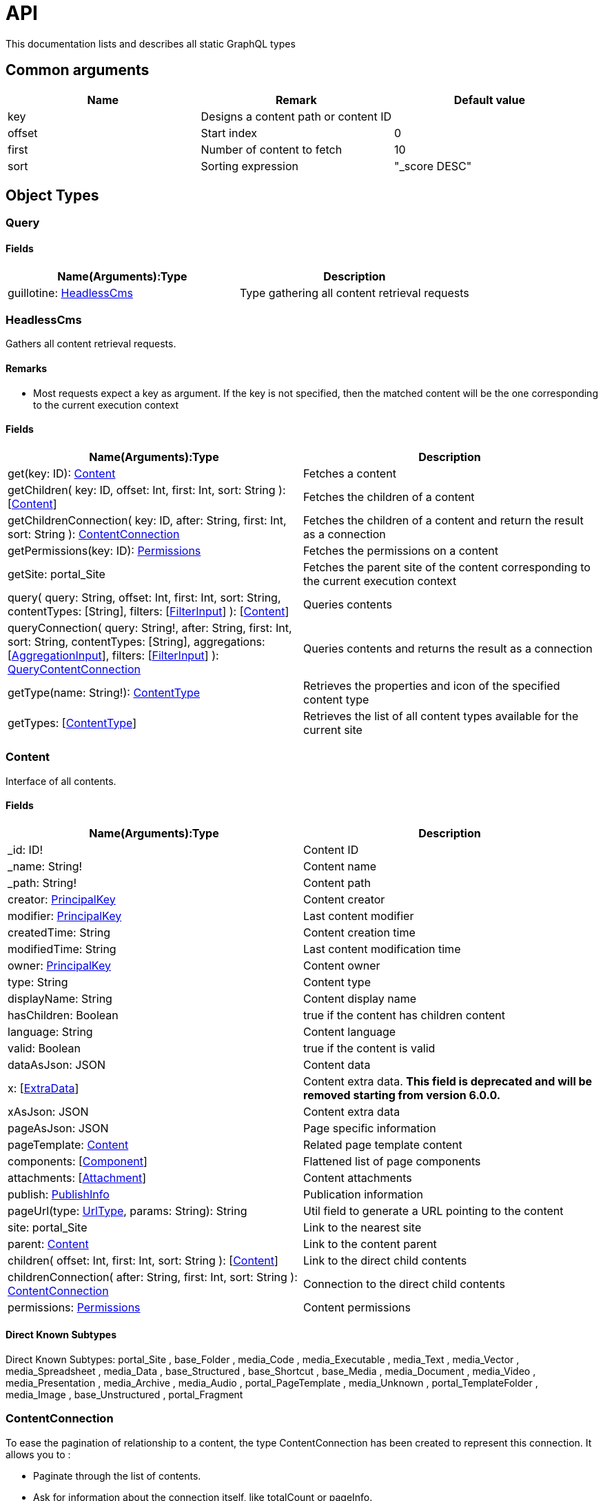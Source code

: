 = API

This documentation lists and describes all static GraphQL types

== Common arguments

|===
|Name | Remark | Default value

|key
|Designs a content path or content ID
|

|offset
|Start index
|0

|first
|Number of content to fetch
|10

|sort
|Sorting expression
|"_score DESC"
|===

== Object Types
=== Query

==== Fields
|===
|Name(Arguments):Type | Description

|guillotine: <<HeadlessCms>>
|Type gathering all content retrieval requests
|===

=== HeadlessCms 

Gathers all content retrieval requests.

==== Remarks

* Most requests expect a key as argument. If the key is not specified, then the matched content will be the one corresponding to the current execution context

==== Fields

|===
|Name(Arguments):Type | Description

|get(key: ID): <<Content>>
|Fetches a content

|getChildren(
 key: ID,
 offset: Int,
 first: Int,
 sort: String
 ): [<<Content>>]
|Fetches the children of a content

|getChildrenConnection(
 key: ID,
 after: String,
 first: Int,
 sort: String
 ): <<ContentConnection>>
| Fetches the children of a content and return the result as a connection

|getPermissions(key: ID): <<Permissions>>
|Fetches the permissions on a content

|getSite: portal_Site
|Fetches the parent site of the content corresponding to the current execution context

|query(
 query: String,
 offset: Int,
 first: Int,
 sort: String,
 contentTypes: [String],
 filters: [<<FilterInput>>]
 ): [<<Content>>]
|Queries contents

|queryConnection(
 query: String!,
 after: String,
 first: Int,
 sort: String,
 contentTypes: [String],
 aggregations: [<<AggregationInput>>],
 filters: [<<FilterInput>>]
 ): <<QueryContentConnection>>
|Queries contents and returns the result as a connection

|getType(name: String!): <<ContentType>>
|Retrieves the properties and icon of the specified content type

|getTypes: [<<ContentType>>]
|Retrieves the list of all content types available for the current site
|===

=== Content

Interface of all contents.

==== Fields
|===
|Name(Arguments):Type | Description

|_id: ID!
|Content ID

|_name: String!
|Content name

|_path: String!
|Content path

|creator: <<PrincipalKey>>
|Content creator

|modifier: <<PrincipalKey>>
|Last content modifier

|createdTime: String
|Content creation time

|modifiedTime: String
|Last content modification time

|owner: <<PrincipalKey>>
|Content owner

|type: String
|Content type

|displayName: String
|Content display name

|hasChildren: Boolean
|true if the content has children content

|language: String
|Content language

|valid: Boolean
|true if the content is valid

|dataAsJson: JSON
|Content data

|[.line-through]#x: [<<ExtraData>>]#
|Content extra data. *This field is deprecated and will be removed starting from version 6.0.0.*

|xAsJson: JSON
|Content extra data

|pageAsJson: JSON
|Page specific information

|pageTemplate: <<Content>>
|Related page template content

|components: [<<Component>>]
|Flattened list of page components

|attachments: [<<Attachment>>]
|Content attachments

|publish: <<PublishInfo>>
|Publication information

|pageUrl(type: <<UrlType>>, params: String): String
|Util field to generate a URL pointing to the content

|site: portal_Site
|Link to the nearest site

|parent: <<Content>>
|Link to the content parent

|children(
offset: Int,
first: Int,
sort: String
): [<<Content>>]
|Link to the direct child contents

|childrenConnection(
after: String,
first: Int,
sort: String
): <<ContentConnection>>
|Connection to the direct child contents

|permissions: <<Permissions>>
|Content permissions
|===

==== Direct Known Subtypes

Direct Known Subtypes:
portal_Site
, base_Folder
, media_Code
, media_Executable
, media_Text
, media_Vector
, media_Spreadsheet
, media_Data
, base_Structured
, base_Shortcut
, base_Media
, media_Document
, media_Video
, media_Presentation
, media_Archive
, media_Audio
, portal_PageTemplate
, media_Unknown
, portal_TemplateFolder
, media_Image
, base_Unstructured
, portal_Fragment

=== ContentConnection

To ease the pagination of relationship to a content, the type ContentConnection has been created to represent this connection.
It allows you to :

* Paginate through the list of contents.
* Ask for information about the connection itself, like totalCount or pageInfo.
* Ask for information about the edge itself, like cursor.

==== Fields

|===
|Name(Arguments):Type | Description

|totalCount: Int!
|Total number of related content

|edges: [<<ContentEdge>>]
|Edge to the related content

|pageInfo: <<PageInfo>>
|Paging information

|===

=== QueryContentConnection

image:images/v-500.svg[Since version,opts=inline]

==== Fields

|===
|Name(Arguments):Type | Description

|totalCount: Int!
|Total number of related content

|edges: [<<ContentEdge>>]
|Edge to the related content

|pageInfo: <<PageInfo>>
|Paging information

|aggregationAsJson: JSON
|Result of aggregations

|===

=== ContentEdge

==== Fields

|===
|Name(Arguments):Type | Description

|node: <<Content>>!
|Related content

|cursor: String!
|Edge cursor

|===

=== PageInfo

==== Fields

|===
|Name(Arguments):Type | Description

|startCursor: String!
|Start cursor of the pagination

|endCursor: String!
|End cursor of the pagination

|hasNext: Boolean!
|Has more related contents at end cursor

|===

=== RichText

image:images/v-500.svg[Since version,opts=inline] Represents result of HtmlArea processing.

|===
|Name (Arguments): Type | Description

|raw: String
|HtmlArea raw value

|processedHtml: String
|HtmlArea with processed value that contains replaced internal links to resources, content and translated macros. For macros without descriptors processing will be skipped

|macrosAsJson: JSON
|Represents macro details in JSON format

|macros: [<<Macro>>]
|Represents details of macros which were detected in the `HtmlArea` or `TextComponent` value

|images: [<<Image>>]
|Represents details of images which were detected in the HtmlArea value, except images with `original` styles

|===

=== Macro

image:images/v-500.svg[Since version,opts=inline] Dynamic type which contains macro details. By default contains two fields: `disable` and `embed`, other fields will be added dynamically based on macro descriptors for provided `applicationKeys` during schema creation.
Given `applicationKeys` are expected to have the same order as in the site configs. It means that first macro descriptor that was matched will be used to process it.

|===
|Name (Arguments): Type | Description

|ref: String
|Reference to macro in the processedHtml field

|name: String
|Macro name

|descriptor: String
|Macro descriptor, for instance `app:macroName`

|body: String
|Related content

|config: <<MacroConfig>>
|Macro config

|===

=== MacroConfig

Dynamic type, that contains fields based on macro names which are belong to apps of the site.

|===
|Name (Arguments): Type | Description

|disable: <<Macro_system_disable_DataConfig>>
|Related content for `disable` macro

|embed: <<Macro_system_embed_DataConfig>>
|Related content for `embed` macro

|macroName: Macro_<appKey>_<macroName>_DataConfig
|Related content for macro with name = `macroName` for an application with applicationKey = `appKey`

|===


=== Macro_system_disable_DataConfig

|===
|Name (Arguments): Type | Description

|body: String
|Related content

|===

=== Macro_system_embed_DataConfig

|===
|Name (Arguments): Type | Description

|body: String
|Related content

|===

=== Image

image:images/v-500.svg[Since version,opts=inline] Represents details for image found and processed in the <<RichText>> type.

|===
|Name (Arguments): Type | Description

|image: <<Content>>
|Related content

|ref: String
|Reference to image in the processedHtml field

|style: <<ImageStyle>>
|Related styles to image

|===

=== ImageStyle

image:images/v-500.svg[Since version,opts=inline]

|===
|Name (Arguments): Type | Description

|name: String
|Style name

|aspectRatio: String
|The `aspect-ratio` value for server-side image processing

|filter: String
|The `filter` value for server-side image processing

|===

=== Permissions

==== Fields

|===
|Name(Arguments):Type | Description

|inheritsPermissions: Boolean
|Inherit permissions from parent content

|permissions: [<<AccessControlEntry>>]
|Permissions

|===

=== AccessControlEntry

==== Fields

|===
|Name(Arguments):Type | Description

|principal: <<PrincipalKey>>
|Principal key

|allow: [<<Permission>>]
|Allowed permissions

|deny: [<<Permission>>]
|Denied permissions

|===

=== PrincipalKey

==== Fields

|===
|Name(Arguments):Type | Description

|value: String
|Principal key value

|type: <<PrincipalType>>
|Principal type

|idProvider: String
|ID Provider name

|principalId: String
|Principal ID inside this user store

|===

=== ContentType

Representation of a content type definition

==== Fields

|===
|Name(Arguments):Type | Description

|name: String
|Content type name

|displayName: String
|Content type display name

|description: String
|Content type description

|superType: String
|Parent content type

|abstract: Boolean
|true if the content type is abstract

|final: Boolean
|true if the content type cannot be used as super type

|allowChildContent: Boolean
|true if content can be added under a content of this type

|contentDisplayNameScript: String
|

|icon: Icon
|

|form: [<<FormItem>>]
|Content type fields schema

|getInstances(
offset: Int
, first: Int
, query: String
, sort: String
): [<<Content>>]
|Util field returning the contents of this type

|getInstanceConnection(
after: String
, first: Int
, query: String
, sort: String
): <<ContentConnection>>
|Util field returning the contents of this type as a connection

|===

=== FormItem

==== Fields

|===
|Name(Arguments):Type | Description

|formItemType: <<FormItemType>>
|Form item type

|name: String
|Form item name

|label: String
|Form item label

|===

==== Direct Known Subtypes

Direct Known Subtypes: FormInput
, FormOptionSet
, FormLayout
, FormItemSet

=== ExtraData

==== Fields

|===
|Name(Arguments):Type | Description

|name: String
|Mixin name

|data: String
|Mixin value

|===

=== Component

==== Fields

|===
|Name(Arguments):Type | Description

|path: String
|Component path

|type: <<ComponentType>>
|Component type

|page: <<PageComponentData>>
|Data for page components

|layout: <<LayoutComponentData>>
|Data for layout components

|image: <<ImageComponentData>>
|Data for image components

|part: <<PartComponentData>>
|Data for part components

|text: <<TextComponentData>>
|Data for text components

|fragment: <<FragmentComponentData>>
|Data for fragment components

|===

=== PageComponentData

==== Fields

|===
|Name(Arguments):Type | Description

|descriptor: String
|Controller descriptor

|customized: Boolean
|True if the page is customized

|configAsJson: JSON
|Component config

|template: <<Content>>
|Related template content

|===

=== LayoutComponentData

==== Fields

|===
|Name(Arguments):Type | Description

|descriptor: String!
|Controller descriptor

|configAsJson: JSON
|Component config

|===

=== ImageComponentData

==== Fields

|===
|Name(Arguments):Type | Description

|id: ID!
|Image key

|caption: String
|Image caption

|image: media_Image
|Related image content

|===

=== PartComponentData

==== Fields

|===
|Name(Arguments):Type | Description

|descriptor: String!
|Controller descriptor

|configAsJson: JSON
|Component config

|===

=== TextComponentData

==== Fields

|===
|Name(Arguments):Type | Description

|value(processHtml: <<ProcessHtmlInput>>): <<RichText>>!
|Text value

|===

=== FragmentComponentData

==== Fields

|===
|Name(Arguments):Type | Description

|id: ID!
|Fragment key

|fragment: Content
|Related fragment content

|===

=== Attachment

==== Fields

|===
|Name(Arguments):Type | Description

|name: String
|Attachment name

|label: String
|Attachment label

|size: Int
|Attachment size

|mimeType: String
|Attachment mime type

|image:images/v-500.svg[Since version,opts=inline]  attachmentUrl: String
|Attachment URL

|===

=== PublishInfo

==== Fields

|===
|Name(Arguments):Type | Description

|from: String
|Scheduled publication start time

|to: String
|Scheduled publication end time

|first: String
|First publication time

|===

=== Icon

==== Fields

|===
|Name(Arguments):Type | Description

|mimeType: String
|Icon mime type

|modifiedTime: String
|Icon last modification time

|===

== ProcessHtmlInput

=== Fields

|===
|Name(Arguments):Type | Description

|type: <<UrlType>>
|URL type

|imageWidths: [Int]
|Generates image URLs for given widths which will be used in the `srcset` attribute of `img` tag.

|===

== Aggregation Input Types

=== AggregationInput

image:images/v-500.svg[Since version,opts=inline] Aggregations enable extracting statistical data from search results. Only one of the aggregation fields at a time can be specified.

==== Fields

|===
|Name(Arguments):Type | Description

|name: String!
|Aggregation name

|subAggregations: [<<AggregationInput>>]
|Sub aggregations

|terms: <<TermsAggregationInput>>
|Terms aggregation

|stats: <<StatsAggregationInput>>
|Stats aggregation

|range: <<RangeAggregationInput>>
|Range aggregation

|dateRange: <<DateRangeAggregationInput>>
|DateRange aggregation

|dateHistogram: <<DateHistogramAggregationInput>>
|DateHistogram aggregation

|getDistance: <<GeoDistanceAggregationInput>>
|GeoDistance aggregation

|min: <<MinAggregationInput>>
|Min aggregation

|max: <<MaxAggregationInput>>
|Max aggregation

|count: <<ValueCountAggregationInput>>
|ValueCount aggregation

|===


=== TermsAggregationInput

==== Fields

|===
|Name(Arguments):Type | Description

|field: String!
|The property path

|order: String
|How to order the results, type and direction. Supports _term (Alphabetic ordering of bucket keys) and _count (Numeric ordering of bucket sizes) types. Defaults to _term ASC.

|size: Int
|Bucket size, ordered by the given orderType and orderDirection. Defaults to 10.

|minDocCount: Int
|Only include bucket in result if number of hits more or equal minDocCount.

|===

=== StatsAggregationInput

==== Fields

|===
|Name(Arguments):Type | Description

|field: String!
|The property path

|===

=== MinAggregationInput

==== Fields

|===
|Name(Arguments):Type | Description

|field: String!
|The property path

|===


=== MaxAggregationInput

==== Fields

|===
|Name(Arguments):Type | Description

|field: String!
|The property path

|===

=== ValueCountAggregationInput

==== Fields

|===
|Name(Arguments):Type | Description

|field: String!
|The property path

|===

=== RangeAggregationInput

==== Fields

|===
|Name(Arguments):Type | Description

|field: String!
|The property path.

|ranges: [ <<NumberRangeInput>> ]
|The range-buckets to create.

|===


=== NumberRangeInput

==== Fields

|===
|Name(Arguments):Type | Description

|from: Float
|From-value is included in bucket.

|to: Float
|To-value is excluded.

|===

=== DateRangeAggregationInput

==== Fields

|===
|Name(Arguments):Type | Description

|field: String!
|The property path.

|format: String
|Date/time format for buckets. Defaults to `yyyy-MM-dd’T’HH:mm:ss.SSSZ`.


|ranges: [ <<DateRangeInput>> ]
|The range-buckets to create.

|===


=== DateRangeInput

==== Fields

|===
|Name(Arguments):Type | Description

|from: String
|From-value is included in bucket.

|to: String
|To-value is excluded.

|===

=== DateHistogramAggregationInput

==== Fields

|===
|Name(Arguments):Type | Description

|field: String!
|The property path.

|interval: String
|The time-unit interval for buckets. Supported time-unit notations are `y`, `M`, `W`,`d`,`h`,`m`,`s`.


|format: String
|Date/time format for buckets. Defaults to `yyyy-MM-dd’T’HH:mm:ss.SSSZ`.


|minDocCount: Int
|Only include bucket in result if number of hits is equal or greater than `minDocCount`.

|===


=== GeoDistanceAggregationInput

==== Fields

|===
|Name(Arguments):Type | Description

|field: String!
|The property path.

|unit: String
|The measurement unit to use for the ranges. Allowed values are either full name or the abbreviation of the following: km (kilometers), m (meters), cm (centimeters), mm (millimeters), mi (miles), yd (yards), ft (feet) or nmi (nauticalmiles).

|origin: <<GeoPointInput>>
|The GeoPoint from which the distance is measured.

|ranges: [ <<NumberRangeInput>> ]
|The range-buckets to create.

|===

=== GeoPointInput

==== Fields

|===
|Name(Arguments):Type | Description

|lat: String!
|The latitude.

|lon: String!
|The longitude.

|===

== Filter Input Types

image:images/v-500.svg[Since version,opts=inline]

=== FilterInput

==== Fields

|===
|Name(Arguments):Type | Description

|boolean: <<BooleanFilterInput>>
|Boolean filter

|exists: <<ExistsFilterInput>>
|ExistsFilter

|notExists: <<NotExistsFilterInput>>
|NotExists filter

|hasValue: <<HasValueFilterInput>>
|HasValue filter

|ids: <<IdsFilterInput>>
|Ids filter

|===

=== BooleanFilterInput

==== Fields

|===
|Name(Arguments):Type | Description

|must: [<<FilterInput>>]
|All functions on the `must` array must evaluate to `true` for the filter to match

|mustNot: [<<FilterInput>>]
|All functions in the `mustNot` array must evaluate to `false` for the filter to match

|should: [<<FilterInput>>]
|At least one function in the `should` array must evaluate to `true for the filter to match

|===

=== ExistsFilterInput

==== Fields

|===
|Name(Arguments):Type | Description

|field: String!
|The property path

|===

=== NotExistsFilterInput

==== Fields

|===
|Name(Arguments):Type | Description

|field: String!
|The property path

|===


=== HasValueFilterInput

Only one value field can be specified.

==== Fields

|===
|Name(Arguments):Type | Description

|field: String!
|The property path

|stringValues: [String]
|Array of string values to find a match

|intValues: [Int]
|Array of integer values to find a match

|booleanValues: [Boolean]
|Array of boolean values to find a match

|floatValues: [Float]
|Array of float values to find a match

|===


=== IdsFilterInput

==== Fields

|===
|Name(Arguments):Type | Description

|values: [String]
|Array of ids to match

|===


== Enum Types

=== PrincipalType

Enum values: user
, group
, role

=== Permission

Enum values: READ
, CREATE
, MODIFY
, DELETE
, PUBLISH
, READ_PERMISSIONS
, WRITE_PERMISSIONS

=== FormItemType

Enum values: ItemSet
, Layout
, Input
, OptionSet

=== UrlType

Enum values: server
, absolute

=== ComponentType

Enum values: page
, layout
, image
, part
, text
, fragment

